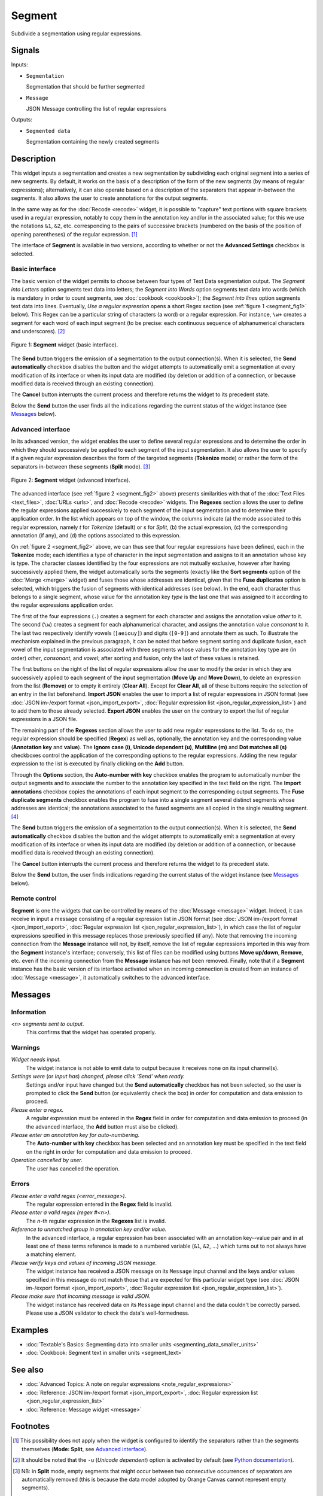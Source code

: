 .. meta::
   :description: Orange Textable documentation, Segment widget
   :keywords: Orange, Textable, documentation, Segment, widget

.. _Segment:

Segment
=======

.. image:: figures/Segment_54.png

Subdivide a segmentation using regular expressions.

Signals
-------

Inputs:

- ``Segmentation``

  Segmentation that should be further segmented

- ``Message``

  JSON Message controlling the list of regular expressions

Outputs:

- ``Segmented data``

  Segmentation containing the newly created segments

Description
-----------

This widget inputs a segmentation and creates a new segmentation by
subdividing each original segment into a series of new segments. By default,
it works on the basis of a description of the form of the new segments (by
means of regular expressions); alternatively, it can also operate based on a
description of the separators that appear in-between the segments. It also
allows the user to create annotations for the output segments.

In the same way as for the :doc:`Recode <recode>` widget, it is possible to "capture"
text portions with square brackets used in a regular expression, notably to
copy them in the annotation key and/or in the associated value; for this we
use the notations ``&1``, ``&2``, etc. corresponding to the pairs of
successive brackets (numbered on the basis of the position of opening
parentheses) of the regular expression. [#]_

The interface of **Segment** is available in two versions, according to
whether or not the **Advanced Settings** checkbox is selected.

Basic interface
~~~~~~~~~~~~~~~

The basic version of the widget permits to choose between four types of Text Data segmentation output. 
The *Segment into Letters* option segments text data into letters; the *Segment into Words* option segments 
text data into words (which is mandatory in order to count segments, see :doc:`cookbook <cookbook>`);
the *Segment into lines* option segments text data into lines.
Eventually, *Use a regular expression* opens a short Regex section (see :ref:`figure 1 <segment_fig1>` below). 
This Regex can be a particular string of characters (a word) or a regular expression.
For instance, ``\w+`` creates a
segment for each word of each input segment (to be precise: each continuous
sequence of alphanumerical characters and underscores). [#]_

.. _segment_fig1:

.. figure:: figures/segment_example.png
    :align: center
    :alt: Basic interface of the Segment widget
    :scale: 75%

    Figure 1: **Segment** widget (basic interface).

The **Send** button triggers the emission of a segmentation to the output
connection(s). When it is selected, the **Send automatically** checkbox
disables the button and the widget attempts to automatically emit a
segmentation at every modification of its interface or when its input data are
modified (by deletion or addition of a connection, or because modified data is
received through an existing connection).

The **Cancel** button interrupts the current process and therefore returns the widget to its precedent state.

Below the **Send** button the user finds all the indications regarding the current status of the
widget instance (see `Messages`_ below).

Advanced interface
~~~~~~~~~~~~~~~~~~

In its advanced version, the widget enables the user to define several regular
expressions and to determine the order in which they should successively be
applied to each segment of the input segmentation. It also allows the user to
specify if a given regular expression describes the form of the targeted
segments (**Tokenize** mode) or rather the form of the separators in-between
these segments (**Split** mode). [#]_

.. _segment_fig2:

.. figure:: figures/segment_advanced_example.png
    :align: center
    :alt: Advanced interface of the Segment widget
    :scale: 75%

    Figure 2: **Segment** widget (advanced interface).

The advanced interface (see :ref:`figure 2 <segment_fig2>` above) presents
similarities with that of the :doc:`Text Files <text_files>`, :doc:`URLs <urls>`, and
:doc:`Recode <recode>` widgets. The **Regexes** section allows the user to define the
regular expressions applied successively to each segment of the input
segmentation and to determine their application order. In the list which
appears on top of the window, the columns indicate (a) the mode associated to
this regular expression, namely *t* for *Tokenize* (default) or *s* for
*Split*, (b) the actual expression, (c) the corresponding annotation (if any),
and (d) the options associated to this expression.

On :ref:`figure 2 <segment_fig2>` above, we can thus see that four regular
expressions have been defined, each in the **Tokenize** mode; each identifies
a type of character in the input segmentation and assigns to it an annotation
whose key is type. The character classes identified by the four expressions
are not mutually exclusive, however after having successively applied them,
the widget automatically sorts the segments (exactly like the **Sort
segments** option of the :doc:`Merge <merge>` widget) and fuses those whose addresses
are identical, given that the **Fuse duplicates** option is selected, which
triggers the fusion of segments with identical addresses (see below). In the
end, each character thus belongs to a single segment, whose value for the
annotation key *type* is the last one that was assigned to it according to the
regular expressions application order.

The first of the four expressions (``.``) creates a segment for each character
and assigns the annotation value *other* to it. The second (``\w``) creates a
segment for each alphanumerical character, and assigns the annotation value
*consonant* to it. The last two respectively identify vowels (``[aeiouy]``)
and digits (``[0-9]``) and annotate them as such. To illustrate the mechanism
explained in the previous paragraph, it can be noted that before segment
sorting and duplicate fusion, each vowel of the input segmentation is
associated with three segments whose values for the annotation key type are
(in order) *other*, *consonant*, and *vowel*; after sorting and fusion, only
the last of these values is retained.

The first buttons on the right of the list of regular expressions allow the
user to modify the order in which they are successively applied to each
segment of the input segmentation (**Move Up** and **Move Down**), to delete
an expression from the list (**Remove**) or to empty it entirely (**Clear
All**). Except for **Clear All**, all of these buttons require the selection
of an entry in the list beforehand. **Import JSON** enables the user to import
a list of regular expressions in JSON format
(see :doc:`JSON im-/export format <json_import_export>`, :doc:`Regular expression list <json_regular_expression_list>`)
and to add them to those already selected. **Export JSON** enables the user on
the contrary to export the list of regular expressions in a JSON file.

The remaining part of the **Regexes** section allows the user to add new
regular expressions to the list. To do so, the regular expression should be
specified (**Regex**) as well as, optionally, the annotation key and the
corresponding value (**Annotation key** and **value**). The **Ignore case
(i)**, **Unicode dependent (u)**, **Multiline (m)** and **Dot matches all
(s)** checkboxes control the application of the corresponding options to the
regular expressions. Adding the new regular expression to the list is executed
by finally clicking on the **Add** button.

Through the **Options** section, the **Auto-number with key** checkbox enables the program to
automatically number the output segments and to associate the number to the
annotation key specified in the text field on the right. The **Import
annotations** checkbox copies the annotations of each input segment to the
corresponding output segments. The **Fuse duplicate segments** checkbox
enables the program to fuse into a single segment several distinct segments
whose addresses are identical; the annotations associated to the fused
segments are all copied in the single resulting segment. [#]_

The **Send** button triggers the emission of a segmentation to the output
connection(s). When it is selected, the **Send automatically** checkbox
disables the button and the widget attempts to automatically emit a
segmentation at every modification of its interface or when its input data are
modified (by deletion or addition of a connection, or because modified data is
received through an existing connection).

The **Cancel** button interrupts the current process and therefore returns the widget to its precedent state.

Below the **Send** button, the user finds indications regarding the current status of the
widget instance (see `Messages`_ below).

.. _segment_remote_control_ref:

Remote control
~~~~~~~~~~~~~~

**Segment** is one the widgets that can be controlled by means of the
:doc:`Message <message>` widget. Indeed, it can receive in input a message consisting
of a regular expression list in JSON format
(see :doc:`JSON im-/export format <json_import_export>`, :doc:`Regular expression list <json_regular_expression_list>`),
in which case the list of regular
expressions specified in this message replaces those previously specified
(if any). Note that removing the incoming connection from the **Message**
instance will not, by itself, remove the list of regular expressions imported
in this way from the **Segment** instance's interface; conversely, this list
of files can be modified using buttons **Move up/down**, **Remove**, etc. even
if the incoming connection from the **Message** instance has not been removed.
Finally, note that if a **Segment** instance has the basic version of its
interface activated when an incoming connection is created from an instance of
:doc:`Message <message>`, it automatically switches to the advanced interface.

Messages
--------

Information
~~~~~~~~~~~

*<n> segments sent to output.*
    This confirms that the widget has operated properly.

Warnings
~~~~~~~~
    
*Widget needs input.*
    The widget instance is not able to emit data to output because it receives
    none on its input channel(s).

*Settings were* (or *Input has*) *changed, please click 'Send' when ready.*
    Settings and/or input have changed but the **Send automatically** checkbox
    has not been selected, so the user is prompted to click the **Send**
    button (or equivalently check the box) in order for computation and data
    emission to proceed.

*Please enter a regex.*
    A regular expression must be entered in the **Regex** field in order for
    computation and data emission to proceed (in the advanced interface, the
    **Add** button must also be clicked).
    
*Please enter an annotation key for auto-numbering.*
    The **Auto-number with key** checkbox has been selected and an annotation
    key must be specified in the text field on the right in order for
    computation and data emission to proceed.

*Operation cancelled by user.*
    The user has cancelled the operation.

Errors
~~~~~~

*Please enter a valid regex (<error_message>).*
    The regular expression entered in the **Regex** field is invalid.

*Please enter a valid regex (regex #<n>).*
    The *n*-th regular expression in the **Regexes** list is invalid.

*Reference to unmatched group in annotation key and/or value.*
    In the advanced interface, a regular expression has been associated with
    an annotation key--value pair and in at least one of these terms reference
    is made to a numbered variable (``&1``, ``&2``, ...) which turns out to
    not always have a matching element.

*Please verify keys and values of incoming JSON message.*
    The widget instance has received a JSON message on its ``Message`` input
    channel and the keys and/or values specified in this message do not match
    those that are expected for this particular widget type
    (see :doc:`JSON im-/export format <json_import_export>`,
    :doc:`Regular expression list <json_regular_expression_list>`).

*Please make sure that incoming message is valid JSON.*
    The widget instance has received data on its ``Message`` input channel and
    the data couldn't be correctly parsed. Please use a JSON validator to 
    check the data's well-formedness.
    
Examples
--------

- :doc:`Textable's Basics: Segmenting data into smaller units <segmenting_data_smaller_units>`
- :doc:`Cookbook: Segment text in smaller units <segment_text>`

See also
--------
- :doc:`Advanced Topics: A note on regular expressions <note_regular_expressions>`
- :doc:`Reference: JSON im-/export format <json_import_export>`, :doc:`Regular expression list <json_regular_expression_list>`
- :doc:`Reference: Message widget <message>`

Footnotes
---------

.. [#] This possibility does not apply when the widget is configured to
       identify the separators rather than the segments themselves
       (**Mode: Split**, see `Advanced interface`_).
       
.. [#] It should be noted that the ``-u`` (*Unicode dependent*) option is
       activated by default (see `Python documentation
       <http://docs.python.org/library/re.html#re.UNICODE>`_).

.. [#] NB: in **Split** mode, empty segments that might occur between two
       consecutive occurrences of separators are automatically removed (this
       is because the data model adopted by Orange Canvas cannot represent
       empty segments).
       
.. [#] In the case where the fused segments have distinct values for the same
       annotation key, only the value of the last segment (in the order of the
       output segmentation before fusion) will be retained.
